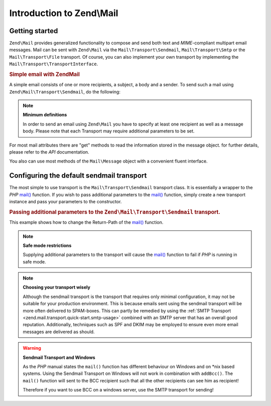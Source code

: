.. _zend.mail.introduction:

Introduction to Zend\\Mail
==========================

.. _zend.mail.introduction.getting-started:

Getting started
---------------

``Zend\Mail`` provides generalized functionality to compose and send both text and *MIME*-compliant multipart
email messages. Mail can be sent with ``Zend\Mail`` via the ``Mail\Transport\Sendmail``,
``Mail\Transport\Smtp`` or the ``Mail\Transport\File`` transport. Of course, you can also implement
your own transport by implementing the ``Mail\Transport\TransportInterface``.

.. _zend.mail.introduction.example-1:

.. rubric:: Simple email with Zend\Mail

A simple email consists of one or more recipients, a subject, a body and a sender. To send such a mail using
``Zend\Mail\Transport\Sendmail``, do the following:

.. code-block:: php
   :linenos:

   use Zend\Mail;

   $mail = new Mail\Message();
   $mail->setBody('This is the text of the email.');
   $mail->setFrom('Freeaqingme@example.org', 'Sender\'s name');
   $mail->addTo('Matthew@example.com', 'Name o. recipient');
   $mail->setSubject('TestSubject');

   $transport = new Mail\Transport\Sendmail();
   $transport->send($mail);

.. note::

   **Minimum definitions**

   In order to send an email using ``Zend\Mail`` you have to specify at least one recipient as well as a message body.
   Please note that each Transport may require additional parameters to be set.

For most mail attributes there are "get" methods to read the information stored in the message object. for further
details, please refer to the *API* documentation.

You also can use most methods of the ``Mail\Message`` object with a convenient fluent interface.

.. code-block:: php
   :linenos:

   use Zend\Mail;

   $mail = new Mail\Message();
   $mail->setBody('This is the text of the mail.')
        ->setFrom('somebody@example.com', 'Some Sender')
        ->addTo('somebody_else@example.com', 'Some Recipient')
        ->setSubject('TestSubject');

.. _zend.mail.introduction.sendmail:

Configuring the default sendmail transport
------------------------------------------

The most simple to use transport is the ``Mail\Transport\Sendmail`` transport class. It is essentially a wrapper
to the *PHP* `mail()`_ function. If you wish to pass additional parameters to the `mail()`_ function, simply create
a new transport instance and pass your parameters to the constructor.

.. _zend.mail.introduction.sendmail.example-1:

.. rubric:: Passing additional parameters to the ``Zend\Mail\Transport\Sendmail`` transport.

This example shows how to change the Return-Path of the `mail()`_ function.

.. code-block:: php
   :linenos:

   use Zend\Mail;

   $mail = new Mail\Message();
   $mail->setBody('This is the text of the email.');
   $mail->setFrom('Freeaqingme@example.org', 'Dolf');
   $mail->addTo('matthew@example.com', 'Matthew');
   $mail->setSubject('TestSubject');

   $transport = new Mail\Transport\Sendmail('-freturn_to_me@example.com');
   $transport->send($mail);

.. note::

   **Safe mode restrictions**

   Supplying additional parameters to the transport will cause the `mail()`_
   function to fail if *PHP* is running in safe mode.

.. note::

   **Choosing your transport wisely**

   Although the sendmail transport is the transport that requires only minimal
   configuration, it may not be suitable for your production environment. This
   is because emails sent using the sendmail transport will be more often delivered
   to SPAM-boxes. This can partly be remedied by using the
   :ref:`SMTP Transport <zend.mail.transport.quick-start.smtp-usage>` combined
   with an SMTP server that has an overall good reputation. Additionally, techniques
   such as SPF and DKIM may be employed to ensure even more email messages are
   delivered as should.

.. warning::

   **Sendmail Transport and Windows**

   As the *PHP* manual states the ``mail()`` function has different behaviour on Windows and on \*nix based
   systems. Using the Sendmail Transport on Windows will not work in combination with ``addBcc()``. The ``mail()``
   function will sent to the BCC recipient such that all the other recipients can see him as recipient!

   Therefore if you want to use BCC on a windows server, use the SMTP transport for sending!


.. _`mail()`: http://php.net/mail
